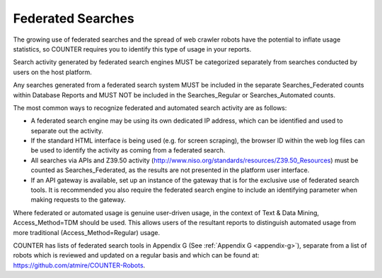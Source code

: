 .. The COUNTER Code of Practice Release 5 © 2017-2023 by COUNTER
   is licensed under CC BY-SA 4.0. To view a copy of this license,
   visit https://creativecommons.org/licenses/by-sa/4.0/

Federated Searches
------------------

The growing use of federated searches and the spread of web crawler robots have the potential to inflate usage statistics, so COUNTER requires you to identify this type of usage in your reports.

Search activity generated by federated search engines MUST be categorized separately from searches conducted by users on the host platform.

Any searches generated from a federated search system MUST be included in the separate Searches_Federated counts within Database Reports and MUST NOT be included in the Searches_Regular or Searches_Automated counts.

The most common ways to recognize federated and automated search activity are as follows:

* A federated search engine may be using its own dedicated IP address, which can be identified and used to separate out the activity.
* If the standard HTML interface is being used (e.g. for screen scraping), the browser ID within the web log files can be used to identify the activity as coming from a federated search.
* All searches via APIs and Z39.50 activity (http://www.niso.org/standards/resources/Z39.50_Resources) must be counted as Searches_Federated, as the results are not presented in the platform user interface.
* If an API gateway is available, set up an instance of the gateway that is for the exclusive use of federated search tools. It is recommended you also require the federated search engine to include an identifying parameter when making requests to the gateway.

Where federated or automated usage is genuine user-driven usage, in the context of Text & Data Mining, Access_Method=TDM should be used. This allows users of the resultant reports to distinguish automated usage from more traditional (Access_Method=Regular) usage.

COUNTER has lists of federated search tools in Appendix G (See :ref:`Appendix G <appendix-g>`), separate from a list of robots which is reviewed and updated on a regular basis and which can be found at: https://github.com/atmire/COUNTER-Robots.
